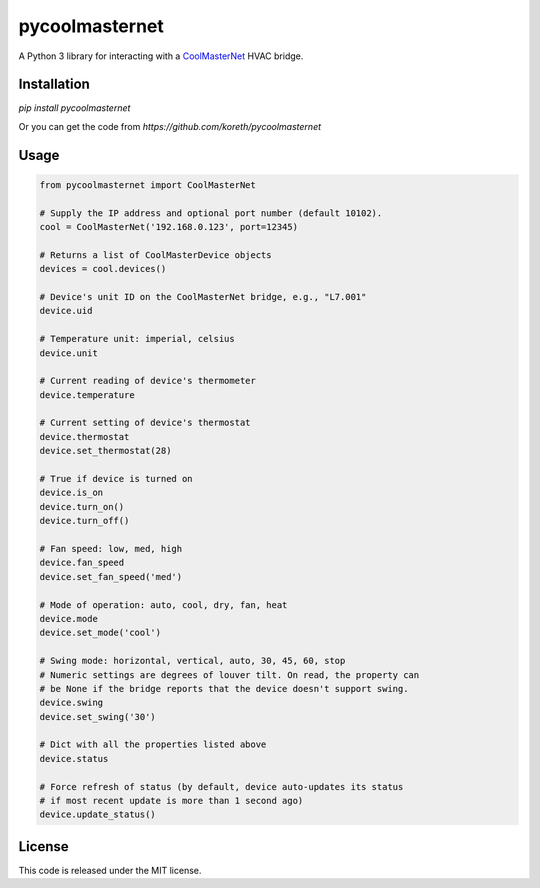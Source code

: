pycoolmasternet
===============
A Python 3 library for interacting with a CoolMasterNet_ HVAC bridge.

.. _CoolMasterNet: https://coolautomation.com/products/coolmasternet/

Installation
------------
`pip install pycoolmasternet`

Or you can get the code from `https://github.com/koreth/pycoolmasternet`

Usage
-----

.. code-block:: python

    from pycoolmasternet import CoolMasterNet

    # Supply the IP address and optional port number (default 10102).
    cool = CoolMasterNet('192.168.0.123', port=12345)

    # Returns a list of CoolMasterDevice objects
    devices = cool.devices()

    # Device's unit ID on the CoolMasterNet bridge, e.g., "L7.001"
    device.uid

    # Temperature unit: imperial, celsius
    device.unit

    # Current reading of device's thermometer
    device.temperature

    # Current setting of device's thermostat
    device.thermostat
    device.set_thermostat(28)

    # True if device is turned on
    device.is_on
    device.turn_on()
    device.turn_off()

    # Fan speed: low, med, high
    device.fan_speed
    device.set_fan_speed('med')

    # Mode of operation: auto, cool, dry, fan, heat
    device.mode
    device.set_mode('cool')

    # Swing mode: horizontal, vertical, auto, 30, 45, 60, stop
    # Numeric settings are degrees of louver tilt. On read, the property can
    # be None if the bridge reports that the device doesn't support swing.
    device.swing
    device.set_swing('30')

    # Dict with all the properties listed above
    device.status

    # Force refresh of status (by default, device auto-updates its status
    # if most recent update is more than 1 second ago)
    device.update_status()

License
-------
This code is released under the MIT license.
